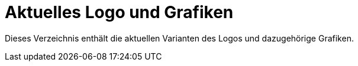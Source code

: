 = Aktuelles Logo und Grafiken

Dieses Verzeichnis enthält die aktuellen Varianten des Logos
und dazugehörige Grafiken.
